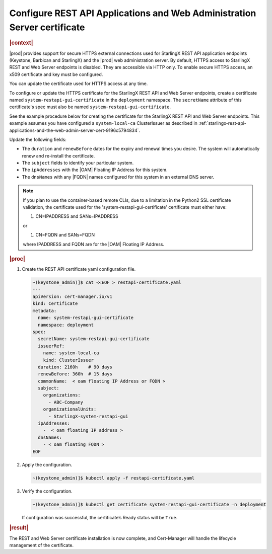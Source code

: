 .. _configure-rest-api-applications-and-web-administration-server-certificates-after-installation-6816457ab95f:

=========================================================================
Configure REST API Applications and Web Administration Server certificate
=========================================================================

.. rubric:: |context|

|prod| provides support for secure HTTPS external connections used for
StarlingX REST API application endpoints (Keystone, Barbican and StarlingX) and
the |prod| web administration server. By default, HTTPS access to StarlingX
REST and Web Server endpoints is disabled. They are accessible via HTTP only.
To enable secure HTTPS access, an x509 certificate and key must be configured.

You can update the certificate used for HTTPS access at any time.

To configure or update the HTTPS certificate for the StarlingX REST API and Web
Server endpoints, create a certificate named ``system-restapi-gui-certificate``
in the ``deployment`` namespace.  The ``secretName`` attribute of this
certificate's spec must also be named ``system-restapi-gui-certificate``.

See the example procedure below for creating the certificate for the StarlingX
REST API and Web Server endpoints.  This example assumes you have configured a
``system-local-ca`` ClusterIssuer as described in
:ref:`starlingx-rest-api-applications-and-the-web-admin-server-cert-9196c5794834`.

Update the following fields:

* The ``duration`` and ``renewBefore`` dates for the expiry and renewal times
  you desire. The system will automatically renew and re-install the
  certificate.

* The ``subject`` fields to identify your particular system.

* The ``ipAddresses`` with the |OAM| Floating IP Address for this system.

* The ``dnsNames`` with any |FQDN| names configured for this system in an
  external DNS server.

.. note::

   If you plan to use the container-based remote CLIs, due to a limitation in
   the Python2 SSL certificate validation, the certificate used for the
   'system-restapi-gui-certificate' certificate must either have:

   1. CN=IPADDRESS and SANs=IPADDRESS

   or

   1. CN=FQDN and SANs=FQDN

   where IPADDRESS and FQDN are for the |OAM| Floating IP Address.

.. rubric:: |proc|

#. Create the REST API certificate yaml configuration file.

   .. code-block::

      ~(keystone_admin)]$ cat <<EOF > restapi-certificate.yaml
      ---
      apiVersion: cert-manager.io/v1
      kind: Certificate
      metadata:
        name: system-restapi-gui-certificate
        namespace: deployment
      spec:
        secretName: system-restapi-gui-certificate
        issuerRef:
          name: system-local-ca
          kind: ClusterIssuer
        duration: 2160h    # 90 days
        renewBefore: 360h  # 15 days
        commonName:  < oam floating IP Address or FQDN >
        subject:
          organizations:
            - ABC-Company
          organizationalUnits:
            - StarlingX-system-restapi-gui
        ipAddresses:
          -  < oam floating IP address >
        dnsNames:
          - < oam floating FQDN >
      EOF


#. Apply the configuration.

   .. code-block::

       ~(keystone_admin)]$ kubectl apply -f restapi-certificate.yaml


#. Verify the configuration.

   .. code-block::

       ~(keystone_admin)]$ kubectl get certificate system-restapi-gui-certificate –n deployment

   If configuration was successful, the certificate’s Ready status will be
   ``True``.

.. rubric:: |result|

The REST and Web Server certificate installation is now complete, and
Cert-Manager will handle the lifecycle management of the certificate.
